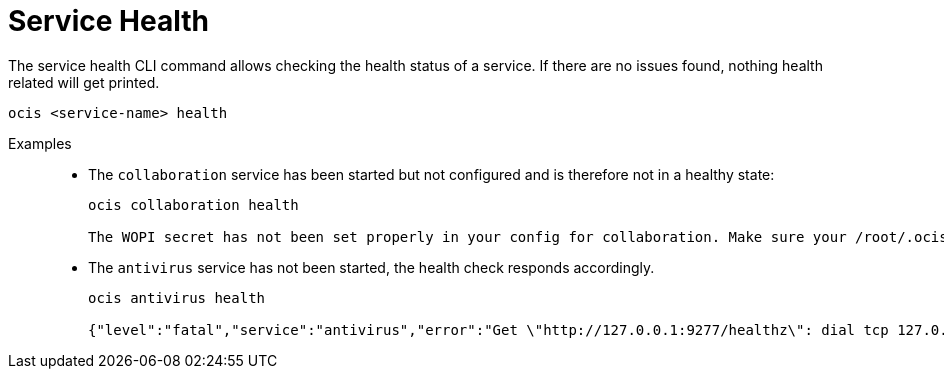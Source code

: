 = Service Health

The service health CLI command allows checking the health status of a service. If there are no issues found, nothing health related will get printed.

[source,bash]
----
ocis <service-name> health
----

Examples::
+
--
* The `collaboration` service has been started but not configured and is therefore not in a healthy state:
+
[source,bash]
----
ocis collaboration health

The WOPI secret has not been set properly in your config for collaboration. Make sure your /root/.ocis/config config contains the proper values (e.g. by running ocis init or setting it manually in the config/corresponding environment variable).
----

* The `antivirus` service has not been started, the health check responds accordingly.
+
[source,bash]
----
ocis antivirus health

{"level":"fatal","service":"antivirus","error":"Get \"http://127.0.0.1:9277/healthz\": dial tcp 127.0.0.1:9277: connect: connection refused","time":"2024-10-28T17:47:54+01:00","message":"Failed to request health check"}
----
--


